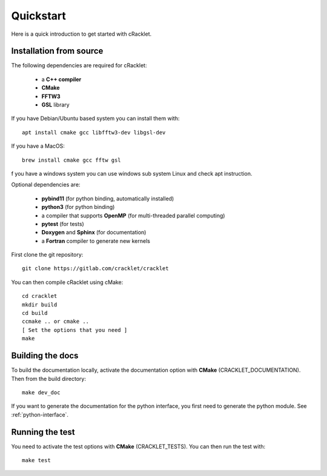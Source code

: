Quickstart
==========

Here is a quick introduction to get started with cRacklet.

Installation from source
------------------------

The following dependencies are required for cRacklet:

 - a **C++ compiler**
 - **CMake**
 - **FFTW3**
 - **GSL** library

If you have Debian/Ubuntu based system you can install them with::

  apt install cmake gcc libfftw3-dev libgsl-dev

If you have a MacOS::

  brew install cmake gcc fftw gsl

f you have a windows system you can use windows sub system Linux and check apt instruction.
  
Optional dependencies are:

 - **pybind11** (for python binding, automatically installed)
 - **python3** (for python binding)
 - a compiler that supports **OpenMP** (for multi-threaded parallel computing)
 - **pytest** (for tests)
 - **Doxygen** and **Sphinx** (for documentation)
 - a **Fortran** compiler to generate new kernels
  
First clone the git repository::

  git clone https://gitlab.com/cracklet/cracklet
  
You can then compile cRacklet using cMake::

  cd cracklet
  mkdir build
  cd build
  ccmake .. or cmake ..
  [ Set the options that you need ]
  make
  
Building the docs
-----------------

To build the documentation locally, activate the documentation option with **CMake** (CRACKLET_DOCUMENTATION). Then from the build directory::
  
  make dev_doc

If you want to generate the documentation for the python interface, you first need to generate the python module. See :ref:`python-interface`.
  
Running the test
----------------

You need to activate the test options with **CMake** (CRACKLET_TESTS). You can then run the test with::

  make test
